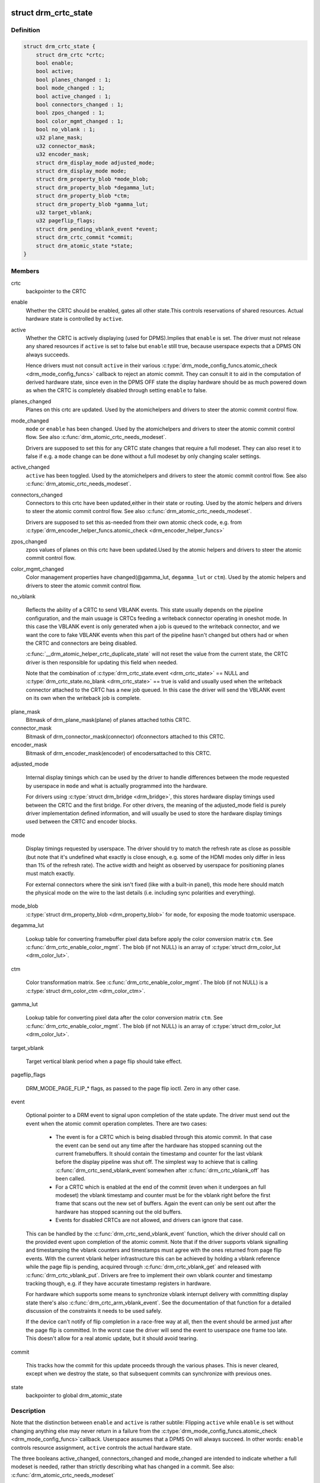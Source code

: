 .. -*- coding: utf-8; mode: rst -*-
.. src-file: include/drm/drm_crtc.h

.. _`drm_crtc_state`:

struct drm_crtc_state
=====================

.. c:type:: struct drm_crtc_state

    mutable CRTC state

.. _`drm_crtc_state.definition`:

Definition
----------

.. code-block:: c

    struct drm_crtc_state {
        struct drm_crtc *crtc;
        bool enable;
        bool active;
        bool planes_changed : 1;
        bool mode_changed : 1;
        bool active_changed : 1;
        bool connectors_changed : 1;
        bool zpos_changed : 1;
        bool color_mgmt_changed : 1;
        bool no_vblank : 1;
        u32 plane_mask;
        u32 connector_mask;
        u32 encoder_mask;
        struct drm_display_mode adjusted_mode;
        struct drm_display_mode mode;
        struct drm_property_blob *mode_blob;
        struct drm_property_blob *degamma_lut;
        struct drm_property_blob *ctm;
        struct drm_property_blob *gamma_lut;
        u32 target_vblank;
        u32 pageflip_flags;
        struct drm_pending_vblank_event *event;
        struct drm_crtc_commit *commit;
        struct drm_atomic_state *state;
    }

.. _`drm_crtc_state.members`:

Members
-------

crtc
    backpointer to the CRTC

enable
    Whether the CRTC should be enabled, gates all other state.This controls reservations of shared resources. Actual hardware state
    is controlled by \ ``active``\ .

active
    Whether the CRTC is actively displaying (used for DPMS).Implies that \ ``enable``\  is set. The driver must not release any shared
    resources if \ ``active``\  is set to false but \ ``enable``\  still true, because
    userspace expects that a DPMS ON always succeeds.

    Hence drivers must not consult \ ``active``\  in their various
    \ :c:type:`drm_mode_config_funcs.atomic_check <drm_mode_config_funcs>`\  callback to reject an atomic
    commit. They can consult it to aid in the computation of derived
    hardware state, since even in the DPMS OFF state the display hardware
    should be as much powered down as when the CRTC is completely
    disabled through setting \ ``enable``\  to false.

planes_changed
    Planes on this crtc are updated. Used by the atomichelpers and drivers to steer the atomic commit control flow.

mode_changed
    \ ``mode``\  or \ ``enable``\  has been changed. Used by the atomichelpers and drivers to steer the atomic commit control flow. See also
    \ :c:func:`drm_atomic_crtc_needs_modeset`\ .

    Drivers are supposed to set this for any CRTC state changes that
    require a full modeset. They can also reset it to false if e.g. a
    \ ``mode``\  change can be done without a full modeset by only changing
    scaler settings.

active_changed
    \ ``active``\  has been toggled. Used by the atomichelpers and drivers to steer the atomic commit control flow. See also
    \ :c:func:`drm_atomic_crtc_needs_modeset`\ .

connectors_changed
    Connectors to this crtc have been updated,either in their state or routing. Used by the atomic
    helpers and drivers to steer the atomic commit control flow. See also
    \ :c:func:`drm_atomic_crtc_needs_modeset`\ .

    Drivers are supposed to set this as-needed from their own atomic
    check code, e.g. from \ :c:type:`drm_encoder_helper_funcs.atomic_check <drm_encoder_helper_funcs>`\ 

zpos_changed
    zpos values of planes on this crtc have been updated.Used by the atomic helpers and drivers to steer the atomic commit
    control flow.

color_mgmt_changed
    Color management properties have changed(@gamma_lut, \ ``degamma_lut``\  or \ ``ctm``\ ). Used by the atomic helpers and
    drivers to steer the atomic commit control flow.

no_vblank

    Reflects the ability of a CRTC to send VBLANK events. This state
    usually depends on the pipeline configuration, and the main usuage
    is CRTCs feeding a writeback connector operating in oneshot mode.
    In this case the VBLANK event is only generated when a job is queued
    to the writeback connector, and we want the core to fake VBLANK
    events when this part of the pipeline hasn't changed but others had
    or when the CRTC and connectors are being disabled.

    \ :c:func:`__drm_atomic_helper_crtc_duplicate_state`\  will not reset the value
    from the current state, the CRTC driver is then responsible for
    updating this field when needed.

    Note that the combination of \ :c:type:`drm_crtc_state.event <drm_crtc_state>`\  == NULL and
    \ :c:type:`drm_crtc_state.no_blank <drm_crtc_state>`\  == true is valid and usually used when the
    writeback connector attached to the CRTC has a new job queued. In
    this case the driver will send the VBLANK event on its own when the
    writeback job is complete.

plane_mask
    Bitmask of drm_plane_mask(plane) of planes attached tothis CRTC.

connector_mask
    Bitmask of drm_connector_mask(connector) ofconnectors attached to this CRTC.

encoder_mask
    Bitmask of drm_encoder_mask(encoder) of encodersattached to this CRTC.

adjusted_mode

    Internal display timings which can be used by the driver to handle
    differences between the mode requested by userspace in \ ``mode``\  and what
    is actually programmed into the hardware.

    For drivers using \ :c:type:`struct drm_bridge <drm_bridge>`\ , this stores hardware display timings
    used between the CRTC and the first bridge. For other drivers, the
    meaning of the adjusted_mode field is purely driver implementation
    defined information, and will usually be used to store the hardware
    display timings used between the CRTC and encoder blocks.

mode

    Display timings requested by userspace. The driver should try to
    match the refresh rate as close as possible (but note that it's
    undefined what exactly is close enough, e.g. some of the HDMI modes
    only differ in less than 1% of the refresh rate). The active width
    and height as observed by userspace for positioning planes must match
    exactly.

    For external connectors where the sink isn't fixed (like with a
    built-in panel), this mode here should match the physical mode on the
    wire to the last details (i.e. including sync polarities and
    everything).

mode_blob
    \ :c:type:`struct drm_property_blob <drm_property_blob>`\  for \ ``mode``\ , for exposing the mode toatomic userspace.

degamma_lut

    Lookup table for converting framebuffer pixel data before apply the
    color conversion matrix \ ``ctm``\ . See \ :c:func:`drm_crtc_enable_color_mgmt`\ . The
    blob (if not NULL) is an array of \ :c:type:`struct drm_color_lut <drm_color_lut>`\ .

ctm

    Color transformation matrix. See \ :c:func:`drm_crtc_enable_color_mgmt`\ . The
    blob (if not NULL) is a \ :c:type:`struct drm_color_ctm <drm_color_ctm>`\ .

gamma_lut

    Lookup table for converting pixel data after the color conversion
    matrix \ ``ctm``\ .  See \ :c:func:`drm_crtc_enable_color_mgmt`\ . The blob (if not
    NULL) is an array of \ :c:type:`struct drm_color_lut <drm_color_lut>`\ .

target_vblank

    Target vertical blank period when a page flip
    should take effect.

pageflip_flags

    DRM_MODE_PAGE_FLIP_* flags, as passed to the page flip ioctl.
    Zero in any other case.

event

    Optional pointer to a DRM event to signal upon completion of the
    state update. The driver must send out the event when the atomic
    commit operation completes. There are two cases:

     - The event is for a CRTC which is being disabled through this
       atomic commit. In that case the event can be send out any time
       after the hardware has stopped scanning out the current
       framebuffers. It should contain the timestamp and counter for the
       last vblank before the display pipeline was shut off. The simplest
       way to achieve that is calling \ :c:func:`drm_crtc_send_vblank_event`\ 
       somewhen after \ :c:func:`drm_crtc_vblank_off`\  has been called.

     - For a CRTC which is enabled at the end of the commit (even when it
       undergoes an full modeset) the vblank timestamp and counter must
       be for the vblank right before the first frame that scans out the
       new set of buffers. Again the event can only be sent out after the
       hardware has stopped scanning out the old buffers.

     - Events for disabled CRTCs are not allowed, and drivers can ignore
       that case.

    This can be handled by the \ :c:func:`drm_crtc_send_vblank_event`\  function,
    which the driver should call on the provided event upon completion of
    the atomic commit. Note that if the driver supports vblank signalling
    and timestamping the vblank counters and timestamps must agree with
    the ones returned from page flip events. With the current vblank
    helper infrastructure this can be achieved by holding a vblank
    reference while the page flip is pending, acquired through
    \ :c:func:`drm_crtc_vblank_get`\  and released with \ :c:func:`drm_crtc_vblank_put`\ .
    Drivers are free to implement their own vblank counter and timestamp
    tracking though, e.g. if they have accurate timestamp registers in
    hardware.

    For hardware which supports some means to synchronize vblank
    interrupt delivery with committing display state there's also
    \ :c:func:`drm_crtc_arm_vblank_event`\ . See the documentation of that function
    for a detailed discussion of the constraints it needs to be used
    safely.

    If the device can't notify of flip completion in a race-free way
    at all, then the event should be armed just after the page flip is
    committed. In the worst case the driver will send the event to
    userspace one frame too late. This doesn't allow for a real atomic
    update, but it should avoid tearing.

commit

    This tracks how the commit for this update proceeds through the
    various phases. This is never cleared, except when we destroy the
    state, so that subsequent commits can synchronize with previous ones.

state
    backpointer to global drm_atomic_state

.. _`drm_crtc_state.description`:

Description
-----------

Note that the distinction between \ ``enable``\  and \ ``active``\  is rather subtile:
Flipping \ ``active``\  while \ ``enable``\  is set without changing anything else may
never return in a failure from the \ :c:type:`drm_mode_config_funcs.atomic_check <drm_mode_config_funcs>`\ 
callback. Userspace assumes that a DPMS On will always succeed. In other
words: \ ``enable``\  controls resource assignment, \ ``active``\  controls the actual
hardware state.

The three booleans active_changed, connectors_changed and mode_changed are
intended to indicate whether a full modeset is needed, rather than strictly
describing what has changed in a commit. See also:
\ :c:func:`drm_atomic_crtc_needs_modeset`\ 

WARNING: Transitional helpers (like \ :c:func:`drm_helper_crtc_mode_set`\  or
\ :c:func:`drm_helper_crtc_mode_set_base`\ ) do not maintain many of the derived control
state like \ ``plane_mask``\  so drivers not converted over to atomic helpers should
not rely on these being accurate!

.. _`drm_crtc_funcs`:

struct drm_crtc_funcs
=====================

.. c:type:: struct drm_crtc_funcs

    control CRTCs for a given device

.. _`drm_crtc_funcs.definition`:

Definition
----------

.. code-block:: c

    struct drm_crtc_funcs {
        void (*reset)(struct drm_crtc *crtc);
        int (*cursor_set)(struct drm_crtc *crtc, struct drm_file *file_priv, uint32_t handle, uint32_t width, uint32_t height);
        int (*cursor_set2)(struct drm_crtc *crtc, struct drm_file *file_priv,uint32_t handle, uint32_t width, uint32_t height, int32_t hot_x, int32_t hot_y);
        int (*cursor_move)(struct drm_crtc *crtc, int x, int y);
        int (*gamma_set)(struct drm_crtc *crtc, u16 *r, u16 *g, u16 *b,uint32_t size, struct drm_modeset_acquire_ctx *ctx);
        void (*destroy)(struct drm_crtc *crtc);
        int (*set_config)(struct drm_mode_set *set, struct drm_modeset_acquire_ctx *ctx);
        int (*page_flip)(struct drm_crtc *crtc,struct drm_framebuffer *fb,struct drm_pending_vblank_event *event,uint32_t flags, struct drm_modeset_acquire_ctx *ctx);
        int (*page_flip_target)(struct drm_crtc *crtc,struct drm_framebuffer *fb,struct drm_pending_vblank_event *event,uint32_t flags, uint32_t target, struct drm_modeset_acquire_ctx *ctx);
        int (*set_property)(struct drm_crtc *crtc, struct drm_property *property, uint64_t val);
        struct drm_crtc_state *(*atomic_duplicate_state)(struct drm_crtc *crtc);
        void (*atomic_destroy_state)(struct drm_crtc *crtc, struct drm_crtc_state *state);
        int (*atomic_set_property)(struct drm_crtc *crtc,struct drm_crtc_state *state,struct drm_property *property, uint64_t val);
        int (*atomic_get_property)(struct drm_crtc *crtc,const struct drm_crtc_state *state,struct drm_property *property, uint64_t *val);
        int (*late_register)(struct drm_crtc *crtc);
        void (*early_unregister)(struct drm_crtc *crtc);
        int (*set_crc_source)(struct drm_crtc *crtc, const char *source);
        int (*verify_crc_source)(struct drm_crtc *crtc, const char *source, size_t *values_cnt);
        const char *const *(*get_crc_sources)(struct drm_crtc *crtc, size_t *count);
        void (*atomic_print_state)(struct drm_printer *p, const struct drm_crtc_state *state);
        u32 (*get_vblank_counter)(struct drm_crtc *crtc);
        int (*enable_vblank)(struct drm_crtc *crtc);
        void (*disable_vblank)(struct drm_crtc *crtc);
    }

.. _`drm_crtc_funcs.members`:

Members
-------

reset

    Reset CRTC hardware and software state to off. This function isn't
    called by the core directly, only through \ :c:func:`drm_mode_config_reset`\ .
    It's not a helper hook only for historical reasons.

    Atomic drivers can use \ :c:func:`drm_atomic_helper_crtc_reset`\  to reset
    atomic state using this hook.

cursor_set

    Update the cursor image. The cursor position is relative to the CRTC
    and can be partially or fully outside of the visible area.

    Note that contrary to all other KMS functions the legacy cursor entry
    points don't take a framebuffer object, but instead take directly a
    raw buffer object id from the driver's buffer manager (which is
    either GEM or TTM for current drivers).

    This entry point is deprecated, drivers should instead implement
    universal plane support and register a proper cursor plane using
    \ :c:func:`drm_crtc_init_with_planes`\ .

    This callback is optional

    RETURNS:

    0 on success or a negative error code on failure.

cursor_set2

    Update the cursor image, including hotspot information. The hotspot
    must not affect the cursor position in CRTC coordinates, but is only
    meant as a hint for virtualized display hardware to coordinate the
    guests and hosts cursor position. The cursor hotspot is relative to
    the cursor image. Otherwise this works exactly like \ ``cursor_set``\ .

    This entry point is deprecated, drivers should instead implement
    universal plane support and register a proper cursor plane using
    \ :c:func:`drm_crtc_init_with_planes`\ .

    This callback is optional.

    RETURNS:

    0 on success or a negative error code on failure.

cursor_move

    Update the cursor position. The cursor does not need to be visible
    when this hook is called.

    This entry point is deprecated, drivers should instead implement
    universal plane support and register a proper cursor plane using
    \ :c:func:`drm_crtc_init_with_planes`\ .

    This callback is optional.

    RETURNS:

    0 on success or a negative error code on failure.

gamma_set

    Set gamma on the CRTC.

    This callback is optional.

    Atomic drivers who want to support gamma tables should implement the
    atomic color management support, enabled by calling
    \ :c:func:`drm_crtc_enable_color_mgmt`\ , which then supports the legacy gamma
    interface through the \ :c:func:`drm_atomic_helper_legacy_gamma_set`\ 
    compatibility implementation.

destroy

    Clean up plane resources. This is only called at driver unload time
    through \ :c:func:`drm_mode_config_cleanup`\  since a CRTC cannot be hotplugged
    in DRM.

set_config

    This is the main legacy entry point to change the modeset state on a
    CRTC. All the details of the desired configuration are passed in a
    \ :c:type:`struct drm_mode_set <drm_mode_set>`\  - see there for details.

    Drivers implementing atomic modeset should use
    \ :c:func:`drm_atomic_helper_set_config`\  to implement this hook.

    RETURNS:

    0 on success or a negative error code on failure.

page_flip

    Legacy entry point to schedule a flip to the given framebuffer.

    Page flipping is a synchronization mechanism that replaces the frame
    buffer being scanned out by the CRTC with a new frame buffer during
    vertical blanking, avoiding tearing (except when requested otherwise
    through the DRM_MODE_PAGE_FLIP_ASYNC flag). When an application
    requests a page flip the DRM core verifies that the new frame buffer
    is large enough to be scanned out by the CRTC in the currently
    configured mode and then calls this hook with a pointer to the new
    frame buffer.

    The driver must wait for any pending rendering to the new framebuffer
    to complete before executing the flip. It should also wait for any
    pending rendering from other drivers if the underlying buffer is a
    shared dma-buf.

    An application can request to be notified when the page flip has
    completed. The drm core will supply a \ :c:type:`struct drm_event <drm_event>`\  in the event
    parameter in this case. This can be handled by the
    \ :c:func:`drm_crtc_send_vblank_event`\  function, which the driver should call on
    the provided event upon completion of the flip. Note that if
    the driver supports vblank signalling and timestamping the vblank
    counters and timestamps must agree with the ones returned from page
    flip events. With the current vblank helper infrastructure this can
    be achieved by holding a vblank reference while the page flip is
    pending, acquired through \ :c:func:`drm_crtc_vblank_get`\  and released with
    \ :c:func:`drm_crtc_vblank_put`\ . Drivers are free to implement their own vblank
    counter and timestamp tracking though, e.g. if they have accurate
    timestamp registers in hardware.

    This callback is optional.

    NOTE:

    Very early versions of the KMS ABI mandated that the driver must
    block (but not reject) any rendering to the old framebuffer until the
    flip operation has completed and the old framebuffer is no longer
    visible. This requirement has been lifted, and userspace is instead
    expected to request delivery of an event and wait with recycling old
    buffers until such has been received.

    RETURNS:

    0 on success or a negative error code on failure. Note that if a
    page flip operation is already pending the callback should return
    -EBUSY. Pageflips on a disabled CRTC (either by setting a NULL mode
    or just runtime disabled through DPMS respectively the new atomic
    "ACTIVE" state) should result in an -EINVAL error code. Note that
    \ :c:func:`drm_atomic_helper_page_flip`\  checks this already for atomic drivers.

page_flip_target

    Same as \ ``page_flip``\  but with an additional parameter specifying the
    absolute target vertical blank period (as reported by
    \ :c:func:`drm_crtc_vblank_count`\ ) when the flip should take effect.

    Note that the core code calls drm_crtc_vblank_get before this entry
    point, and will call drm_crtc_vblank_put if this entry point returns
    any non-0 error code. It's the driver's responsibility to call
    drm_crtc_vblank_put after this entry point returns 0, typically when
    the flip completes.

set_property

    This is the legacy entry point to update a property attached to the
    CRTC.

    This callback is optional if the driver does not support any legacy
    driver-private properties. For atomic drivers it is not used because
    property handling is done entirely in the DRM core.

    RETURNS:

    0 on success or a negative error code on failure.

atomic_duplicate_state

    Duplicate the current atomic state for this CRTC and return it.
    The core and helpers guarantee that any atomic state duplicated with
    this hook and still owned by the caller (i.e. not transferred to the
    driver by calling \ :c:type:`drm_mode_config_funcs.atomic_commit <drm_mode_config_funcs>`\ ) will be
    cleaned up by calling the \ ``atomic_destroy_state``\  hook in this
    structure.

    This callback is mandatory for atomic drivers.

    Atomic drivers which don't subclass \ :c:type:`struct drm_crtc_state <drm_crtc_state>`\  should use
    \ :c:func:`drm_atomic_helper_crtc_duplicate_state`\ . Drivers that subclass the
    state structure to extend it with driver-private state should use
    \ :c:func:`__drm_atomic_helper_crtc_duplicate_state`\  to make sure shared state is
    duplicated in a consistent fashion across drivers.

    It is an error to call this hook before \ :c:type:`drm_crtc.state <drm_crtc>`\  has been
    initialized correctly.

    NOTE:

    If the duplicate state references refcounted resources this hook must
    acquire a reference for each of them. The driver must release these
    references again in \ ``atomic_destroy_state``\ .

    RETURNS:

    Duplicated atomic state or NULL when the allocation failed.

atomic_destroy_state

    Destroy a state duplicated with \ ``atomic_duplicate_state``\  and release
    or unreference all resources it references

    This callback is mandatory for atomic drivers.

atomic_set_property

    Decode a driver-private property value and store the decoded value
    into the passed-in state structure. Since the atomic core decodes all
    standardized properties (even for extensions beyond the core set of
    properties which might not be implemented by all drivers) this
    requires drivers to subclass the state structure.

    Such driver-private properties should really only be implemented for
    truly hardware/vendor specific state. Instead it is preferred to
    standardize atomic extension and decode the properties used to expose
    such an extension in the core.

    Do not call this function directly, use
    \ :c:func:`drm_atomic_crtc_set_property`\  instead.

    This callback is optional if the driver does not support any
    driver-private atomic properties.

    NOTE:

    This function is called in the state assembly phase of atomic
    modesets, which can be aborted for any reason (including on
    userspace's request to just check whether a configuration would be
    possible). Drivers MUST NOT touch any persistent state (hardware or
    software) or data structures except the passed in \ ``state``\  parameter.

    Also since userspace controls in which order properties are set this
    function must not do any input validation (since the state update is
    incomplete and hence likely inconsistent). Instead any such input
    validation must be done in the various atomic_check callbacks.

    RETURNS:

    0 if the property has been found, -EINVAL if the property isn't
    implemented by the driver (which should never happen, the core only
    asks for properties attached to this CRTC). No other validation is
    allowed by the driver. The core already checks that the property
    value is within the range (integer, valid enum value, ...) the driver
    set when registering the property.

atomic_get_property

    Reads out the decoded driver-private property. This is used to
    implement the GETCRTC IOCTL.

    Do not call this function directly, use
    \ :c:func:`drm_atomic_crtc_get_property`\  instead.

    This callback is optional if the driver does not support any
    driver-private atomic properties.

    RETURNS:

    0 on success, -EINVAL if the property isn't implemented by the
    driver (which should never happen, the core only asks for
    properties attached to this CRTC).

late_register

    This optional hook can be used to register additional userspace
    interfaces attached to the crtc like debugfs interfaces.
    It is called late in the driver load sequence from \ :c:func:`drm_dev_register`\ .
    Everything added from this callback should be unregistered in
    the early_unregister callback.

    Returns:

    0 on success, or a negative error code on failure.

early_unregister

    This optional hook should be used to unregister the additional
    userspace interfaces attached to the crtc from
    \ ``late_register``\ . It is called from \ :c:func:`drm_dev_unregister`\ ,
    early in the driver unload sequence to disable userspace access
    before data structures are torndown.

set_crc_source

    Changes the source of CRC checksums of frames at the request of
    userspace, typically for testing purposes. The sources available are
    specific of each driver and a \ ``NULL``\  value indicates that CRC
    generation is to be switched off.

    When CRC generation is enabled, the driver should call
    \ :c:func:`drm_crtc_add_crc_entry`\  at each frame, providing any information
    that characterizes the frame contents in the crcN arguments, as
    provided from the configured source. Drivers must accept an "auto"
    source name that will select a default source for this CRTC.

    Note that "auto" can depend upon the current modeset configuration,
    e.g. it could pick an encoder or output specific CRC sampling point.

    This callback is optional if the driver does not support any CRC
    generation functionality.

    RETURNS:

    0 on success or a negative error code on failure.

verify_crc_source

    verifies the source of CRC checksums of frames before setting the
    source for CRC and during crc open. Source parameter can be NULL
    while disabling crc source.

    This callback is optional if the driver does not support any CRC
    generation functionality.

    RETURNS:

    0 on success or a negative error code on failure.

get_crc_sources

    Driver callback for getting a list of all the available sources for
    CRC generation. This callback depends upon verify_crc_source, So
    verify_crc_source callback should be implemented before implementing
    this. Driver can pass full list of available crc sources, this
    callback does the verification on each crc-source before passing it
    to userspace.

    This callback is optional if the driver does not support exporting of
    possible CRC sources list.

    RETURNS:

    a constant character pointer to the list of all the available CRC
    sources. On failure driver should return NULL. count should be
    updated with number of sources in list. if zero we don't process any
    source from the list.

atomic_print_state

    If driver subclasses \ :c:type:`struct drm_crtc_state <drm_crtc_state>`\ , it should implement
    this optional hook for printing additional driver specific state.

    Do not call this directly, use \ :c:func:`drm_atomic_crtc_print_state`\ 
    instead.

get_vblank_counter

    Driver callback for fetching a raw hardware vblank counter for the
    CRTC. It's meant to be used by new drivers as the replacement of
    \ :c:type:`drm_driver.get_vblank_counter <drm_driver>`\  hook.

    This callback is optional. If a device doesn't have a hardware
    counter, the driver can simply leave the hook as NULL. The DRM core
    will account for missed vblank events while interrupts where disabled
    based on system timestamps.

    Wraparound handling and loss of events due to modesetting is dealt
    with in the DRM core code, as long as drivers call
    \ :c:func:`drm_crtc_vblank_off`\  and \ :c:func:`drm_crtc_vblank_on`\  when disabling or
    enabling a CRTC.

    See also \ :c:type:`drm_device.vblank_disable_immediate <drm_device>`\  and
    \ :c:type:`drm_device.max_vblank_count <drm_device>`\ .

    Returns:

    Raw vblank counter value.

enable_vblank

    Enable vblank interrupts for the CRTC. It's meant to be used by
    new drivers as the replacement of \ :c:type:`drm_driver.enable_vblank <drm_driver>`\  hook.

    Returns:

    Zero on success, appropriate errno if the vblank interrupt cannot
    be enabled.

disable_vblank

    Disable vblank interrupts for the CRTC. It's meant to be used by
    new drivers as the replacement of \ :c:type:`drm_driver.disable_vblank <drm_driver>`\  hook.

.. _`drm_crtc_funcs.description`:

Description
-----------

The drm_crtc_funcs structure is the central CRTC management structure
in the DRM.  Each CRTC controls one or more connectors (note that the name
CRTC is simply historical, a CRTC may control LVDS, VGA, DVI, TV out, etc.
connectors, not just CRTs).

Each driver is responsible for filling out this structure at startup time,
in addition to providing other modesetting features, like i2c and DDC
bus accessors.

.. _`drm_crtc`:

struct drm_crtc
===============

.. c:type:: struct drm_crtc

    central CRTC control structure

.. _`drm_crtc.definition`:

Definition
----------

.. code-block:: c

    struct drm_crtc {
        struct drm_device *dev;
        struct device_node *port;
        struct list_head head;
        char *name;
        struct drm_modeset_lock mutex;
        struct drm_mode_object base;
        struct drm_plane *primary;
        struct drm_plane *cursor;
        unsigned index;
        int cursor_x;
        int cursor_y;
        bool enabled;
        struct drm_display_mode mode;
        struct drm_display_mode hwmode;
        int x;
        int y;
        const struct drm_crtc_funcs *funcs;
        uint32_t gamma_size;
        uint16_t *gamma_store;
        const struct drm_crtc_helper_funcs *helper_private;
        struct drm_object_properties properties;
        struct drm_crtc_state *state;
        struct list_head commit_list;
        spinlock_t commit_lock;
    #ifdef CONFIG_DEBUG_FS
        struct dentry *debugfs_entry;
    #endif
        struct drm_crtc_crc crc;
        unsigned int fence_context;
        spinlock_t fence_lock;
        unsigned long fence_seqno;
        char timeline_name[32];
    }

.. _`drm_crtc.members`:

Members
-------

dev
    parent DRM device

port
    OF node used by \ :c:func:`drm_of_find_possible_crtcs`\ .

head

    List of all CRTCs on \ ``dev``\ , linked from \ :c:type:`drm_mode_config.crtc_list <drm_mode_config>`\ .
    Invariant over the lifetime of \ ``dev``\  and therefore does not need
    locking.

name
    human readable name, can be overwritten by the driver

mutex

    This provides a read lock for the overall CRTC state (mode, dpms
    state, ...) and a write lock for everything which can be update
    without a full modeset (fb, cursor data, CRTC properties ...). A full
    modeset also need to grab \ :c:type:`drm_mode_config.connection_mutex <drm_mode_config>`\ .

    For atomic drivers specifically this protects \ ``state``\ .

base
    base KMS object for ID tracking etc.

primary
    Primary plane for this CRTC. Note that this is only
    relevant for legacy IOCTL, it specifies the plane implicitly used by
    the SETCRTC and PAGE_FLIP IOCTLs. It does not have any significance
    beyond that.

cursor
    Cursor plane for this CRTC. Note that this is only relevant for
    legacy IOCTL, it specifies the plane implicitly used by the SETCURSOR
    and SETCURSOR2 IOCTLs. It does not have any significance
    beyond that.

index
    Position inside the mode_config.list, can be used as an arrayindex. It is invariant over the lifetime of the CRTC.

cursor_x
    Current x position of the cursor, used for universalcursor planes because the SETCURSOR IOCTL only can update the
    framebuffer without supplying the coordinates. Drivers should not use
    this directly, atomic drivers should look at \ :c:type:`drm_plane_state.crtc_x <drm_plane_state>`\ 
    of the cursor plane instead.

cursor_y
    Current y position of the cursor, used for universalcursor planes because the SETCURSOR IOCTL only can update the
    framebuffer without supplying the coordinates. Drivers should not use
    this directly, atomic drivers should look at \ :c:type:`drm_plane_state.crtc_y <drm_plane_state>`\ 
    of the cursor plane instead.

enabled

    Is this CRTC enabled? Should only be used by legacy drivers, atomic
    drivers should instead consult \ :c:type:`drm_crtc_state.enable <drm_crtc_state>`\  and
    \ :c:type:`drm_crtc_state.active <drm_crtc_state>`\ . Atomic drivers can update this by calling
    \ :c:func:`drm_atomic_helper_update_legacy_modeset_state`\ .

mode

    Current mode timings. Should only be used by legacy drivers, atomic
    drivers should instead consult \ :c:type:`drm_crtc_state.mode <drm_crtc_state>`\ . Atomic drivers
    can update this by calling
    \ :c:func:`drm_atomic_helper_update_legacy_modeset_state`\ .

hwmode

    Programmed mode in hw, after adjustments for encoders, crtc, panel
    scaling etc. Should only be used by legacy drivers, for high
    precision vblank timestamps in
    \ :c:func:`drm_calc_vbltimestamp_from_scanoutpos`\ .

    Note that atomic drivers should not use this, but instead use
    \ :c:type:`drm_crtc_state.adjusted_mode <drm_crtc_state>`\ . And for high-precision timestamps
    \ :c:func:`drm_calc_vbltimestamp_from_scanoutpos`\  used \ :c:type:`drm_vblank_crtc.hwmode <drm_vblank_crtc>`\ ,
    which is filled out by calling \ :c:func:`drm_calc_timestamping_constants`\ .

x
    x position on screen. Should only be used by legacy drivers, atomic
    drivers should look at \ :c:type:`drm_plane_state.crtc_x <drm_plane_state>`\  of the primary plane
    instead. Updated by calling
    \ :c:func:`drm_atomic_helper_update_legacy_modeset_state`\ .

y
    y position on screen. Should only be used by legacy drivers, atomic
    drivers should look at \ :c:type:`drm_plane_state.crtc_y <drm_plane_state>`\  of the primary plane
    instead. Updated by calling
    \ :c:func:`drm_atomic_helper_update_legacy_modeset_state`\ .

funcs
    CRTC control functions

gamma_size
    Size of legacy gamma ramp reported to userspace. Set upby calling \ :c:func:`drm_mode_crtc_set_gamma_size`\ .

gamma_store
    Gamma ramp values used by the legacy SETGAMMA andGETGAMMA IOCTls. Set up by calling \ :c:func:`drm_mode_crtc_set_gamma_size`\ .

helper_private
    mid-layer private data

properties
    property tracking for this CRTC

state

    Current atomic state for this CRTC.

    This is protected by \ ``mutex``\ . Note that nonblocking atomic commits
    access the current CRTC state without taking locks. Either by going
    through the \ :c:type:`struct drm_atomic_state <drm_atomic_state>`\  pointers, see
    \ :c:func:`for_each_oldnew_crtc_in_state`\ , \ :c:func:`for_each_old_crtc_in_state`\  and
    \ :c:func:`for_each_new_crtc_in_state`\ . Or through careful ordering of atomic
    commit operations as implemented in the atomic helpers, see
    \ :c:type:`struct drm_crtc_commit <drm_crtc_commit>`\ .

commit_list

    List of \ :c:type:`struct drm_crtc_commit <drm_crtc_commit>`\  structures tracking pending commits.
    Protected by \ ``commit_lock``\ . This list holds its own full reference,
    as does the ongoing commit.

    "Note that the commit for a state change is also tracked in
    \ :c:type:`drm_crtc_state.commit <drm_crtc_state>`\ . For accessing the immediately preceding
    commit in an atomic update it is recommended to just use that
    pointer in the old CRTC state, since accessing that doesn't need
    any locking or list-walking. \ ``commit_list``\  should only be used to
    stall for framebuffer cleanup that's signalled through
    \ :c:type:`drm_crtc_commit.cleanup_done <drm_crtc_commit>`\ ."

commit_lock

    Spinlock to protect \ ``commit_list``\ .

debugfs_entry

    Debugfs directory for this CRTC.

crc

    Configuration settings of CRC capture.

fence_context

    timeline context used for fence operations.

fence_lock

    spinlock to protect the fences in the fence_context.

fence_seqno

    Seqno variable used as monotonic counter for the fences
    created on the CRTC's timeline.

timeline_name

    The name of the CRTC's fence timeline.

.. _`drm_crtc.description`:

Description
-----------

Each CRTC may have one or more connectors associated with it.  This structure
allows the CRTC to be controlled.

.. _`drm_mode_set`:

struct drm_mode_set
===================

.. c:type:: struct drm_mode_set

    new values for a CRTC config change

.. _`drm_mode_set.definition`:

Definition
----------

.. code-block:: c

    struct drm_mode_set {
        struct drm_framebuffer *fb;
        struct drm_crtc *crtc;
        struct drm_display_mode *mode;
        uint32_t x;
        uint32_t y;
        struct drm_connector **connectors;
        size_t num_connectors;
    }

.. _`drm_mode_set.members`:

Members
-------

fb
    framebuffer to use for new config

crtc
    CRTC whose configuration we're about to change

mode
    mode timings to use

x
    position of this CRTC relative to \ ``fb``\ 

y
    position of this CRTC relative to \ ``fb``\ 

connectors
    array of connectors to drive with this CRTC if possible

num_connectors
    size of \ ``connectors``\  array

.. _`drm_mode_set.description`:

Description
-----------

This represents a modeset configuration for the legacy SETCRTC ioctl and is
also used internally. Atomic drivers instead use \ :c:type:`struct drm_atomic_state <drm_atomic_state>`\ .

.. _`drm_crtc_index`:

drm_crtc_index
==============

.. c:function:: unsigned int drm_crtc_index(const struct drm_crtc *crtc)

    find the index of a registered CRTC

    :param crtc:
        CRTC to find index for
    :type crtc: const struct drm_crtc \*

.. _`drm_crtc_index.description`:

Description
-----------

Given a registered CRTC, return the index of that CRTC within a DRM
device's list of CRTCs.

.. _`drm_crtc_mask`:

drm_crtc_mask
=============

.. c:function:: uint32_t drm_crtc_mask(const struct drm_crtc *crtc)

    find the mask of a registered CRTC

    :param crtc:
        CRTC to find mask for
    :type crtc: const struct drm_crtc \*

.. _`drm_crtc_mask.description`:

Description
-----------

Given a registered CRTC, return the mask bit of that CRTC for the
\ :c:type:`drm_encoder.possible_crtcs <drm_encoder>`\  and \ :c:type:`drm_plane.possible_crtcs <drm_plane>`\  fields.

.. _`drm_crtc_find`:

drm_crtc_find
=============

.. c:function:: struct drm_crtc *drm_crtc_find(struct drm_device *dev, struct drm_file *file_priv, uint32_t id)

    look up a CRTC object from its ID

    :param dev:
        DRM device
    :type dev: struct drm_device \*

    :param file_priv:
        drm file to check for lease against.
    :type file_priv: struct drm_file \*

    :param id:
        \ :c:type:`struct drm_mode_object <drm_mode_object>`\  ID
    :type id: uint32_t

.. _`drm_crtc_find.description`:

Description
-----------

This can be used to look up a CRTC from its userspace ID. Only used by
drivers for legacy IOCTLs and interface, nowadays extensions to the KMS
userspace interface should be done using \ :c:type:`struct drm_property <drm_property>`\ .

.. _`drm_for_each_crtc`:

drm_for_each_crtc
=================

.. c:function::  drm_for_each_crtc( crtc,  dev)

    iterate over all CRTCs

    :param crtc:
        a \ :c:type:`struct drm_crtc <drm_crtc>`\  as the loop cursor
    :type crtc: 

    :param dev:
        the \ :c:type:`struct drm_device <drm_device>`\ 
    :type dev: 

.. _`drm_for_each_crtc.description`:

Description
-----------

Iterate over all CRTCs of \ ``dev``\ .

.. This file was automatic generated / don't edit.

